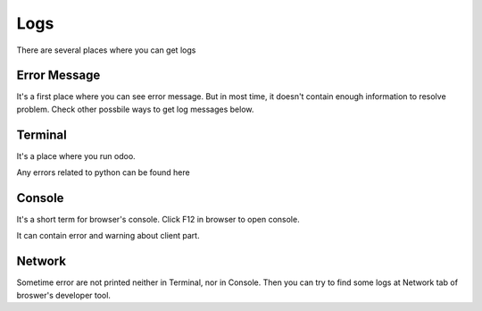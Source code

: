Logs
====

There are several places where you can get logs

Error Message
-------------

It's a first place where you can see error message. But in most time, it doesn't contain enough information to resolve problem. Check other possbile ways to get log messages below.

Terminal
--------

It's a place where you run odoo.

Any errors related to python can be found here

Console
-------

It's a short term for browser's console. Click F12 in browser to open console.

It can contain error and warning about client part.

Network
-------

Sometime error are not printed neither in Terminal, nor in Console. Then you can try to find some logs at Network tab of broswer's developer tool.
